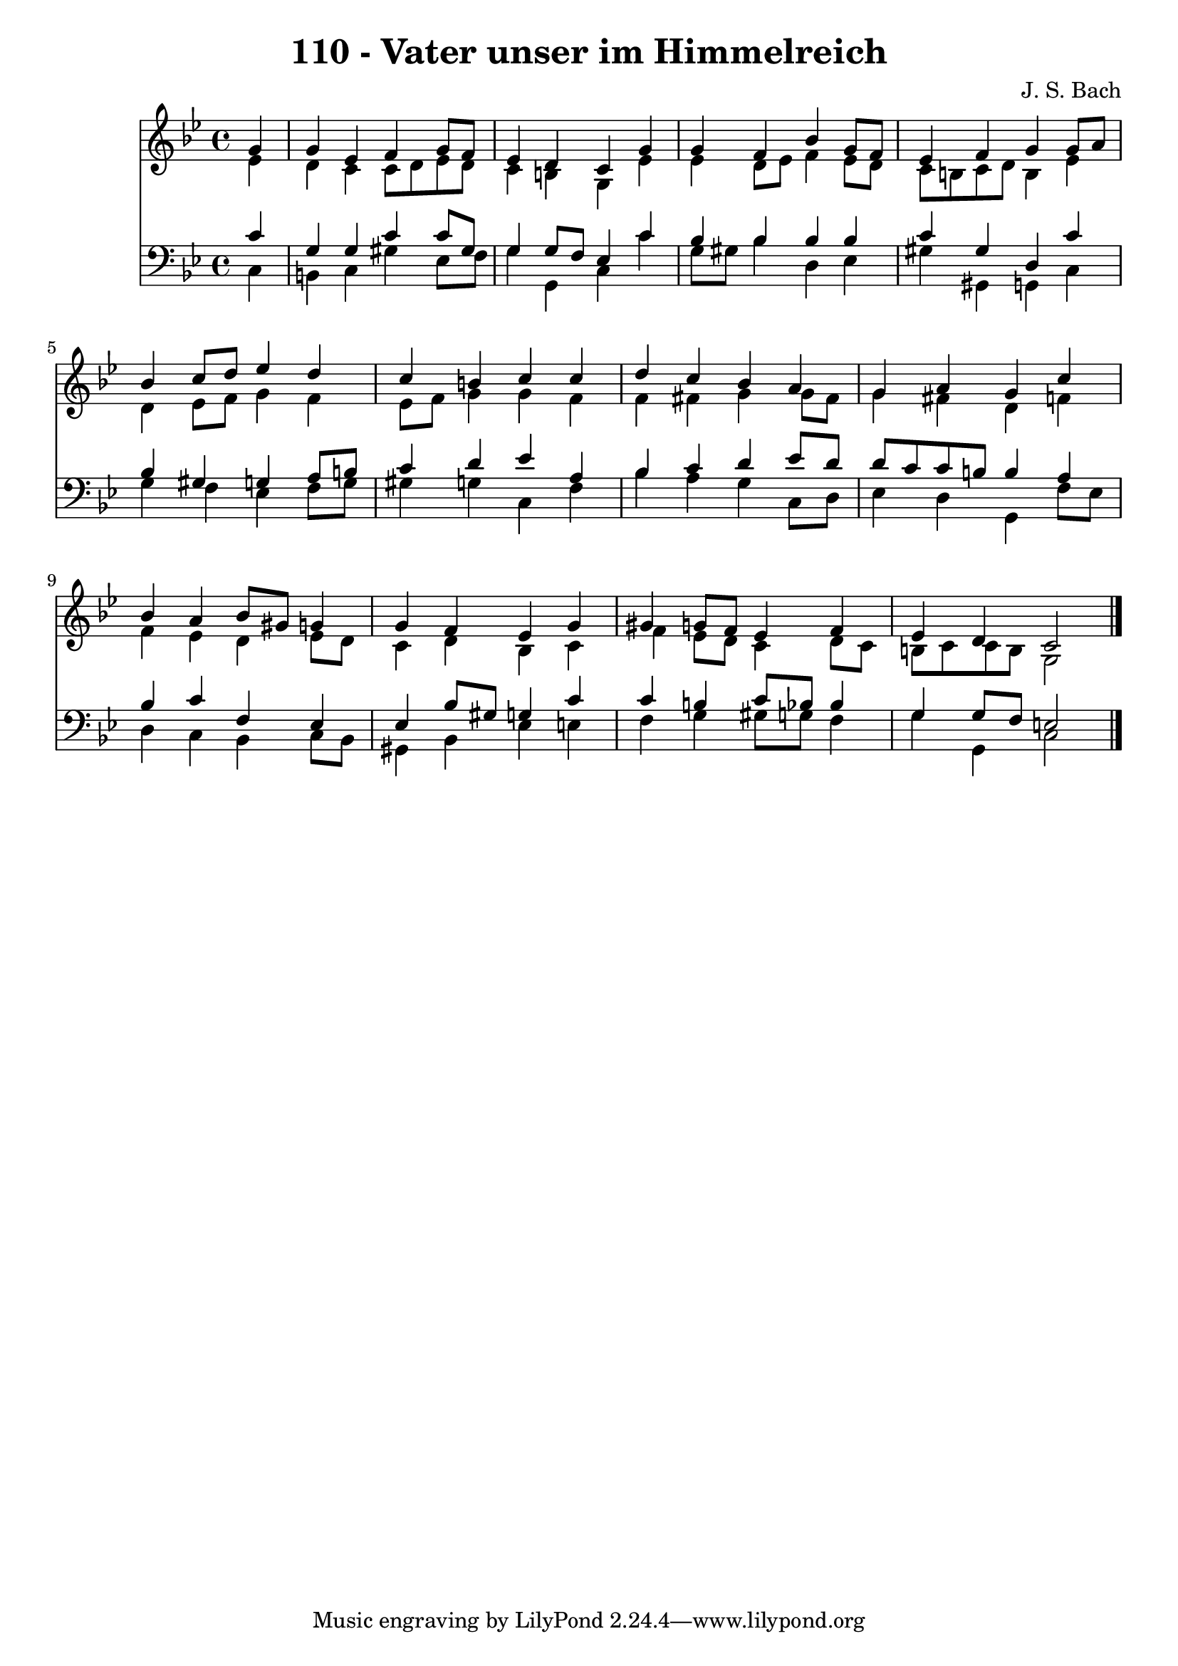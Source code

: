 \version "2.10.33"

\header {
  title = "110 - Vater unser im Himmelreich"
  composer = "J. S. Bach"
}


global = {
  \time 4/4
  \key g \minor
}


soprano = \relative c'' {
  \partial 4 g4 
    g4 ees4 f4 g8 f8 
  ees4 d4 c4 g'4 
  g4 f4 bes4 g8 f8 
  ees4 f4 g4 g8 a8 
  bes4 c8 d8 ees4 d4   %5
  c4 b4 c4 c4 
  d4 c4 bes4 a4 
  g4 a4 g4 c4 
  bes4 a4 bes8 gis8 g4 
  g4 f4 ees4 g4   %10
  gis4 g8 f8 ees4 f4 
  ees4 d4 c2 
  
}

alto = \relative c' {
  \partial 4 ees4 
    d4 c4 c8 d8 ees8 d8 
  c4 b4 g4 ees'4 
  ees4 d8 ees8 f4 ees8 d8 
  c8 b8 c8 d8 b4 ees4 
  d4 ees8 f8 g4 f4   %5
  ees8 f8 g4 g4 f4 
  f4 fis4 g4 g8 fis8 
  g4 fis4 d4 f4 
  f4 ees4 d4 ees8 d8 
  c4 d4 bes4 c4   %10
  f4 ees8 d8 c4 d8 c8 
  b8 c8 c8 b8 g2 
  
}

tenor = \relative c' {
  \partial 4 c4 
    g4 g4 c4 c8 gis8 
  g4 g8 f8 ees4 c'4 
  bes4 bes4 bes4 bes4 
  c4 gis4 d4 c'4 
  bes4 gis4 g4 a8 b8   %5
  c4 d4 ees4 a,4 
  bes4 c4 d4 ees8 d8 
  d8 c8 c8 b8 b4 a4 
  bes4 c4 f,4 ees4 
  ees4 bes'8 gis8 g4 c4   %10
  c4 b4 c8 bes8 bes4 
  g4 g8 f8 e2 
  
}

baixo = \relative c {
  \partial 4 c4 
    b4 c4 gis'4 ees8 f8 
  g4 g,4 c4 c'4 
  g8 gis8 bes4 d,4 ees4 
  gis4 gis,4 g4 c4 
  g'4 f4 ees4 f8 g8   %5
  gis4 g4 c,4 f4 
  bes4 a4 g4 c,8 d8 
  ees4 d4 g,4 f'8 ees8 
  d4 c4 bes4 c8 bes8 
  gis4 bes4 ees4 e4   %10
  f4 g4 gis8 g8 f4 
  g4 g,4 c2 
  
}

\score {
  <<
    \new Staff {
      <<
        \global
        \new Voice = "1" { \voiceOne \soprano }
        \new Voice = "2" { \voiceTwo \alto }
      >>
    }
    \new Staff {
      <<
        \global
        \clef "bass"
        \new Voice = "1" {\voiceOne \tenor }
        \new Voice = "2" { \voiceTwo \baixo \bar "|."}
      >>
    }
  >>
}